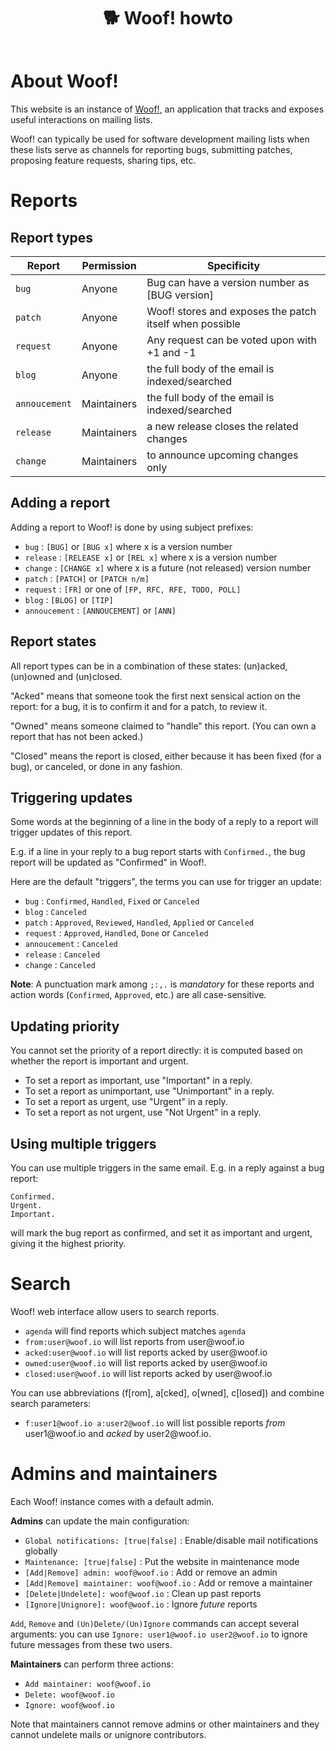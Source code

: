 # Copyright (c) 2022 Bastien Guerry <bzg@gnu.org>
# SPDX-License-Identifier: EPL-2.0
# License-Filename: LICENSES/EPL-2.0.txt

#+title: 🐕 Woof! howto

#+html: <div class="container">

* About Woof!

This website is an instance of [[https://sr.ht/~bzg/woof/][Woof!]], an application that tracks and
exposes useful interactions on mailing lists.

Woof! can typically be used for software development mailing lists
when these lists serve as channels for reporting bugs, submitting
patches, proposing feature requests, sharing tips, etc.

* Reports

** Report types

| Report      | Permission  | Specificity                                             |
|-------------+-------------+---------------------------------------------------------|
| =bug=         | Anyone      | Bug can have a version number as [BUG version]          |
| =patch=       | Anyone      | Woof! stores and exposes the patch itself when possible |
| =request=     | Anyone      | Any request can be voted upon with +1 and -1            |
| =blog=        | Anyone      | the full body of the email is indexed/searched          |
| =annoucement= | Maintainers | the full body of the email is indexed/searched          |
| =release=     | Maintainers | a new release closes the related changes                |
| =change=      | Maintainers | to announce upcoming changes only                       |

** Adding a report

Adding a report to Woof! is done by using subject prefixes:

- =bug= : =[BUG]= or =[BUG x]= where x is a version number
- =release= : =[RELEASE x]= or =[REL x]= where x is a version number
- =change= : =[CHANGE x]= where x is a future (not released) version number
- =patch= : =[PATCH]= or =[PATCH n/m]=
- =request= : =[FR]= or one of =[FP, RFC, RFE, TODO, POLL]=
- =blog= : =[BLOG]= or =[TIP]=
- =annoucement= : =[ANNOUCEMENT]= or =[ANN]=

** Report states

All report types can be in a combination of these states: (un)acked,
(un)owned and (un)closed.

"Acked" means that someone took the first next sensical action on the
report: for a bug, it is to confirm it and for a patch, to review it.

"Owned" means someone claimed to "handle" this report.  (You can own a
report that has not been acked.)

"Closed" means the report is closed, either because it has been fixed
(for a bug), or canceled, or done in any fashion.

** Triggering updates

Some words at the beginning of a line in the body of a reply to a
report will trigger updates of this report.

E.g. if a line in your reply to a bug report starts with =Confirmed.=,
the bug report will be updated as "Confirmed" in Woof!.

Here are the default "triggers", the terms you can use for trigger an
update:

- =bug= : =Confirmed=, =Handled=, =Fixed= or =Canceled=
- =blog= : =Canceled=
- =patch= : =Approved=, =Reviewed=, =Handled=, =Applied= or =Canceled=
- =request= : =Approved=, =Handled=, =Done= or =Canceled=
- =annoucement= : =Canceled=
- =release= : =Canceled=
- =change= : =Canceled=

*Note*: A punctuation mark among =;:,.= is /mandatory/ for these reports and
action words (=Confirmed=, =Approved=, etc.) are all case-sensitive.

** Updating priority

You cannot set the priority of a report directly: it is computed based
on whether the report is important and urgent.

- To set a report as important, use "Important" in a reply.
- To set a report as unimportant, use "Unimportant" in a reply.
- To set a report as urgent, use "Urgent" in a reply.
- To set a report as not urgent, use "Not Urgent" in a reply.

** Using multiple triggers

You can use multiple triggers in the same email.  E.g. in a reply
against a bug report:

: Confirmed.
: Urgent.
: Important.

will mark the bug report as confirmed, and set it as important and
urgent, giving it the highest priority.

* Search

Woof! web interface allow users to search reports.

- =agenda= will find reports which subject matches =agenda=
- =from:user@woof.io= will list reports from user@woof.io
- =acked:user@woof.io= will list reports acked by user@woof.io
- =owned:user@woof.io= will list reports acked by user@woof.io
- =closed:user@woof.io= will list reports acked by user@woof.io

You can use abbreviations (f[rom], a[cked], o[wned], c[losed]) and
combine search parameters:

- =f:user1@woof.io a:user2@woof.io= will list possible reports /from/
  user1@woof.io and /acked/ by user2@woof.io.

* Admins and maintainers

Each Woof! instance comes with a default admin.

*Admins* can update the main configuration:

- =Global notifications: [true|false]= : Enable/disable mail notifications globally
- =Maintenance: [true|false]= : Put the website in maintenance mode
- =[Add|Remove] admin: woof@woof.io= : Add or remove an admin
- =[Add|Remove] maintainer: woof@woof.io= : Add or remove a maintainer
- =[Delete|Undelete]: woof@woof.io= : Clean up past reports
- =[Ignore|Unignore]: woof@woof.io= : Ignore /future/ reports

=Add=, =Remove= and =(Un)Delete/(Un)Ignore= commands can accept several
arguments: you can use =Ignore: user1@woof.io user2@woof.io= to ignore
future messages from these two users.

*Maintainers* can perform three actions:

- =Add maintainer: woof@woof.io=
- =Delete: woof@woof.io=
- =Ignore: woof@woof.io=

Note that maintainers cannot remove admins or other maintainers and
they cannot undelete mails or unignore contributors.


#+html: </div>
